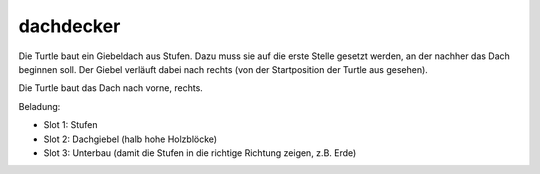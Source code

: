 dachdecker
==========

Die Turtle baut ein Giebeldach aus Stufen. Dazu muss sie auf die erste Stelle gesetzt werden, an der nachher das Dach beginnen soll. Der Giebel verläuft dabei nach rechts (von der Startposition der Turtle aus gesehen).

Die Turtle baut das Dach nach vorne, rechts.

Beladung:

* Slot 1: Stufen
* Slot 2: Dachgiebel (halb hohe Holzblöcke)
* Slot 3: Unterbau (damit die Stufen in die richtige Richtung zeigen, z.B. Erde)
